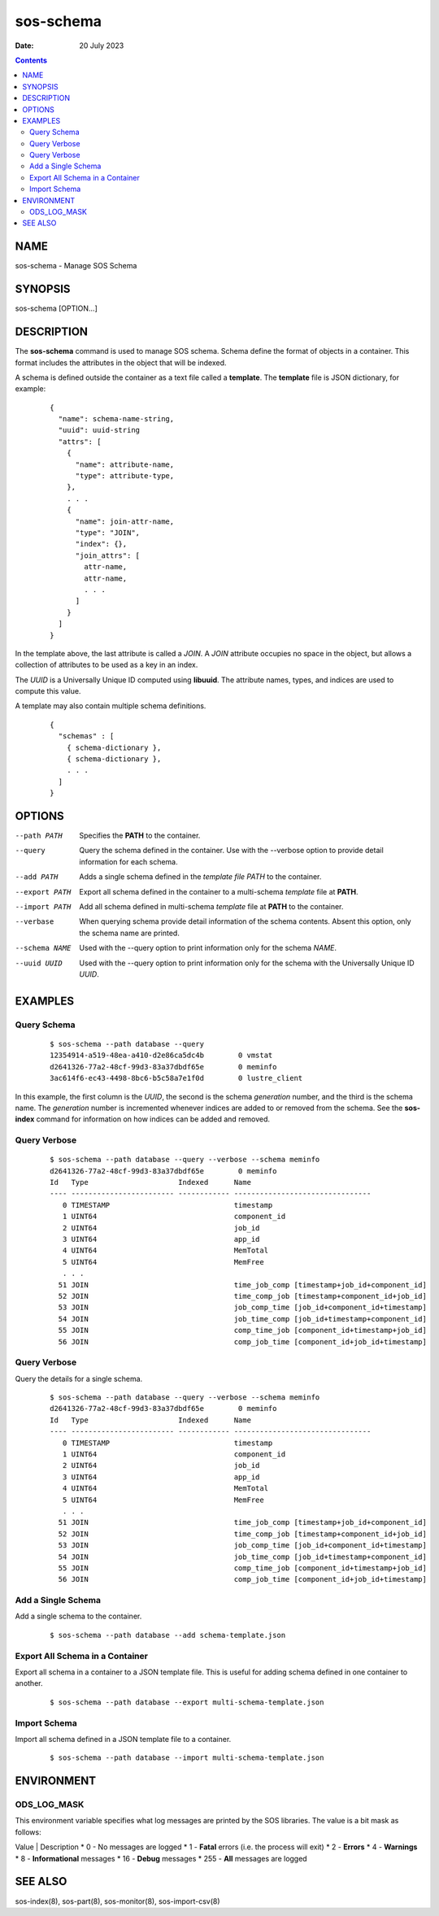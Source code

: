 ==========
sos-schema
==========

:Date: 20 July 2023

.. contents::
   :depth: 3
..

NAME
===========

sos-schema - Manage SOS Schema

SYNOPSIS
===============

sos-schema [OPTION...]

DESCRIPTION
==================

The **sos-schema** command is used to manage SOS schema. Schema define
the format of objects in a container. This format includes the
attributes in the object that will be indexed.

A schema is defined outside the container as a text file called a
**template**. The **template** file is JSON dictionary, for example:

   ::

      {
        "name": schema-name-string,
        "uuid": uuid-string
        "attrs": [
          {
            "name": attribute-name,
            "type": attribute-type,
          },
          . . .
          {
            "name": join-attr-name,
            "type": "JOIN",
            "index": {},
            "join_attrs": [
              attr-name,
              attr-name,
              . . .
            ]
          }
        ]
      }

In the template above, the last attribute is called a *JOIN*. A *JOIN*
attribute occupies no space in the object, but allows a collection of
attributes to be used as a key in an index.

The *UUID* is a Universally Unique ID computed using **libuuid**. The
attribute names, types, and indices are used to compute this value.

A template may also contain multiple schema definitions.

   ::

      {
        "schemas" : [
          { schema-dictionary },
          { schema-dictionary },
          . . .
        ]
      }

OPTIONS
==============

--path PATH
   Specifies the **PATH** to the container.

--query
   Query the schema defined in the container. Use with the --verbose
   option to provide detail information for each schema.

--add PATH
   Adds a single schema defined in the *template file PATH* to the
   container.

--export PATH
   Export all schema defined in the container to a multi-schema
   *template* file at **PATH**.

--import PATH
   Add all schema defined in multi-schema *template* file at **PATH** to
   the container.

--verbase
   When querying schema provide detail information of the schema
   contents. Absent this option, only the schema name are printed.

--schema NAME
   Used with the --query option to print information only for the schema
   *NAME*.

--uuid UUID
   Used with the --query option to print information only for the schema
   with the Universally Unique ID *UUID*.

EXAMPLES
===============

Query Schema
------------

   ::

      $ sos-schema --path database --query
      12354914-a519-48ea-a410-d2e86ca5dc4b        0 vmstat
      d2641326-77a2-48cf-99d3-83a37dbdf65e        0 meminfo
      3ac614f6-ec43-4498-8bc6-b5c58a7e1f0d        0 lustre_client

In this example, the first column is the *UUID*, the second is the
schema *generation* number, and the third is the schema name. The
*generation* number is incremented whenever indices are added to or
removed from the schema. See the **sos-index** command for information
on how indices can be added and removed.

Query Verbose
-------------

   ::

      $ sos-schema --path database --query --verbose --schema meminfo
      d2641326-77a2-48cf-99d3-83a37dbdf65e        0 meminfo
      Id   Type                     Indexed      Name                            
      ---- ------------------------ ------------ --------------------------------
         0 TIMESTAMP                             timestamp
         1 UINT64                                component_id
         2 UINT64                                job_id
         3 UINT64                                app_id
         4 UINT64                                MemTotal
         5 UINT64                                MemFree
         . . .
        51 JOIN                                  time_job_comp [timestamp+job_id+component_id]
        52 JOIN                                  time_comp_job [timestamp+component_id+job_id]
        53 JOIN                                  job_comp_time [job_id+component_id+timestamp]
        54 JOIN                                  job_time_comp [job_id+timestamp+component_id]
        55 JOIN                                  comp_time_job [component_id+timestamp+job_id]
        56 JOIN                                  comp_job_time [component_id+job_id+timestamp]

Query Verbose
-------------

Query the details for a single schema.

   ::

      $ sos-schema --path database --query --verbose --schema meminfo
      d2641326-77a2-48cf-99d3-83a37dbdf65e        0 meminfo
      Id   Type                     Indexed      Name                            
      ---- ------------------------ ------------ --------------------------------
         0 TIMESTAMP                             timestamp
         1 UINT64                                component_id
         2 UINT64                                job_id
         3 UINT64                                app_id
         4 UINT64                                MemTotal
         5 UINT64                                MemFree
         . . .
        51 JOIN                                  time_job_comp [timestamp+job_id+component_id]
        52 JOIN                                  time_comp_job [timestamp+component_id+job_id]
        53 JOIN                                  job_comp_time [job_id+component_id+timestamp]
        54 JOIN                                  job_time_comp [job_id+timestamp+component_id]
        55 JOIN                                  comp_time_job [component_id+timestamp+job_id]
        56 JOIN                                  comp_job_time [component_id+job_id+timestamp]

Add a Single Schema
-------------------

Add a single schema to the container.

   ::

      $ sos-schema --path database --add schema-template.json

Export All Schema in a Container
--------------------------------

Export all schema in a container to a JSON template file. This is useful
for adding schema defined in one container to another.

   ::

      $ sos-schema --path database --export multi-schema-template.json

Import Schema
-------------

Import all schema defined in a JSON template file to a container.

   ::

      $ sos-schema --path database --import multi-schema-template.json

ENVIRONMENT
==================

ODS_LOG_MASK
------------

This environment variable specifies what log messages are printed by the
SOS libraries. The value is a bit mask as follows:

Value \| Description                               
* 0 - No messages are logged                        
* 1 - **Fatal** errors (i.e. the process will exit) 
* 2 - **Errors**                                    
* 4 - **Warnings**                                  
* 8 - **Informational** messages                    
* 16 - **Debug** messages                           
* 255 - **All** messages are logged                 

SEE ALSO
===============

sos-index(8), sos-part(8), sos-monitor(8), sos-import-csv(8)
